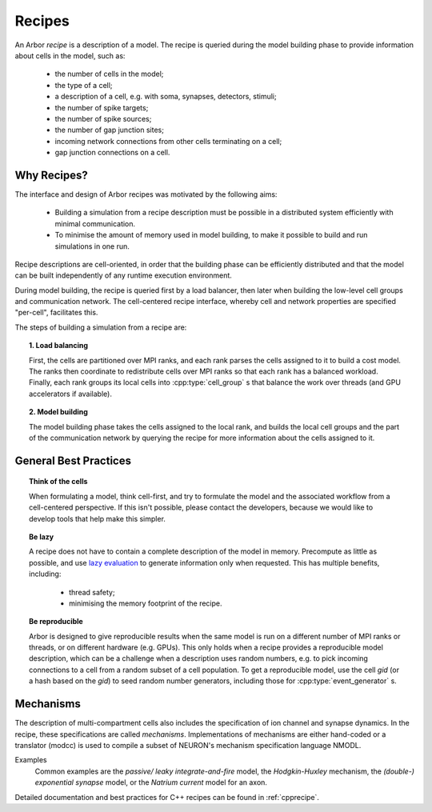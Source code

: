.. _modelrecipe:

Recipes
===============

An Arbor *recipe* is a description of a model. The recipe is queried during the model
building phase to provide information about cells in the model, such as:

  * the number of cells in the model;
  * the type of a cell;
  * a description of a cell, e.g. with soma, synapses, detectors, stimuli;
  * the number of spike targets;
  * the number of spike sources;
  * the number of gap junction sites;
  * incoming network connections from other cells terminating on a cell;
  * gap junction connections on a cell.

Why Recipes?
--------------

The interface and design of Arbor recipes was motivated by the following aims:

    * Building a simulation from a recipe description must be possible in a
      distributed system efficiently with minimal communication.
    * To minimise the amount of memory used in model building, to make it
      possible to build and run simulations in one run.

Recipe descriptions are cell-oriented, in order that the building phase can
be efficiently distributed and that the model can be built independently of any
runtime execution environment.

During model building, the recipe is queried first by a load balancer,
then later when building the low-level cell groups and communication network.
The cell-centered recipe interface, whereby cell and network properties are
specified "per-cell", facilitates this.

The steps of building a simulation from a recipe are:

.. topic:: 1. Load balancing

    First, the cells are partitioned over MPI ranks, and each rank parses
    the cells assigned to it to build a cost model.
    The ranks then coordinate to redistribute cells over MPI ranks so that
    each rank has a balanced workload. Finally, each rank groups its local
    cells into :cpp:type:`cell_group` s that balance the work over threads (and
    GPU accelerators if available).

.. topic:: 2. Model building

    The model building phase takes the cells assigned to the local rank, and builds the
    local cell groups and the part of the communication network by querying the recipe
    for more information about the cells assigned to it.


General Best Practices
----------------------

.. topic:: Think of the cells

    When formulating a model, think cell-first, and try to formulate the model and
    the associated workflow from a cell-centered perspective. If this isn't possible,
    please contact the developers, because we would like to develop tools that help
    make this simpler.

.. _recipe_lazy:

.. topic:: Be lazy

    A recipe does not have to contain a complete description of the model in
    memory. Precompute as little as possible, and use
    `lazy evaluation <https://en.wikipedia.org/wiki/Lazy_evaluation>`_ to generate
    information only when requested.
    This has multiple benefits, including:

        * thread safety;
        * minimising the memory footprint of the recipe.

.. topic:: Be reproducible

    Arbor is designed to give reproducible results when the same model is run on a
    different number of MPI ranks or threads, or on different hardware (e.g. GPUs).
    This only holds when a recipe provides a reproducible model description, which
    can be a challenge when a description uses random numbers, e.g. to pick incoming
    connections to a cell from a random subset of a cell population.
    To get a reproducible model, use the cell `gid` (or a hash based on the `gid`)
    to seed random number generators, including those for :cpp:type:`event_generator` s.


Mechanisms
----------------------
The description of multi-compartment cells also includes the specification of ion channel and synapse dynamics.
In the recipe, these specifications are called *mechanisms*.
Implementations of mechanisms are either hand-coded or a translator (modcc) is used to compile a
subset of NEURON's mechanism specification language NMODL.

Examples
    Common examples are the *passive/ leaky integrate-and-fire* model, the *Hodgkin-Huxley* mechanism, the *(double-) exponential synapse* model, or the *Natrium current* model for an axon.

Detailed documentation and best practices for C++ recipes can be found in :ref:`cpprecipe`.

